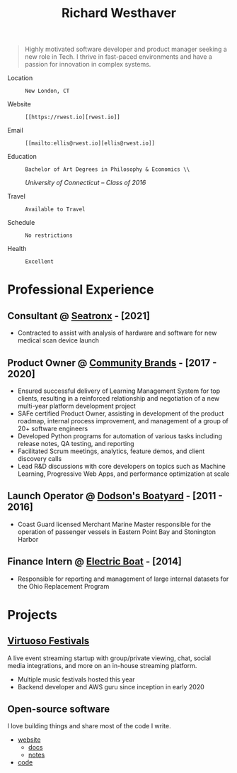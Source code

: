 #+title: Richard Westhaver
#+email: ellis@rwest.io
#+STARTUP: latexpreview
#+options: toc:nil author:nil timestamp:nil email:nil title:nil num:nil ^:nil
#+LATEX_HEADER: \usepackage[a4paper,text={6.25in,9in}, truedimen]{geometry}
#+LATEX_HEADER: \usepackage{nopageno}
#+LATEX_HEADER: \renewcommand{\large}{\normalsize}

\begin{huge}\begin{center}\textbf
{Richard Westhaver}
\end{center}\end{huge}

#+begin_quote
Highly motivated software developer and product manager seeking a new
role in Tech. I thrive in fast-paced environments and have a passion
for innovation in complex systems.
#+end_quote

- Location :: : New London, CT
- Website :: : [[https://rwest.io][rwest.io]]
- Email :: : [[mailto:ellis@rwest.io][ellis@rwest.io]]
#+begin_center
- Education :: : Bachelor of Art Degrees in Philosophy & Economics \\
      /University of Connecticut – Class of 2016/
#+end_center
- Travel :: : Available to Travel
- Schedule :: : No restrictions
- Health :: : Excellent

* *Professional Experience*
:PROPERTIES:
:ID:       cd8a928a-c278-4a9d-9513-a44309ffb378
:CUSTOM_ID: professional-experience
:END:
** *Consultant* @ [[https://www.seatronx.com/][Seatronx]] - [2021]
:PROPERTIES:
:ID:       f08e4cc7-e540-465c-87ac-421387427ba1
:CUSTOM_ID: consultant-https-www-seatronx-com-seatronx-2021
:END:
- Contracted to assist with analysis of hardware and software for new medical scan device launch
** *Product Owner* @ [[https://www.communitybrands.com/][Community Brands]] - [2017 - 2020] 
:PROPERTIES:
:ID:       29479f3b-4e52-421f-bfb0-4308b18db4f0
:CUSTOM_ID: product-owner-https-www-communitybrands-com-community-brands-2017-2020
:END:
- Ensured successful delivery of Learning Management System for top clients, resulting in a reinforced relationship and negotiation of a new multi-year platform development project
- SAFe certified Product Owner, assisting in development of the product roadmap, internal process improvement, and management of a group of 20+ software engineers
- Developed Python programs for automation of various tasks including release notes, QA testing, and reporting
- Facilitated Scrum meetings, analytics, feature demos, and client discovery calls
- Lead R&D discussions with core developers on topics such as Machine Learning, Progressive Web Apps, and performance optimization at scale
** *Launch Operator* @ [[http://dodsonboatyard.com/][Dodson's Boatyard]] - [2011 - 2016]
:PROPERTIES:
:ID:       b7d6f248-846f-4178-8f49-10481e0e38a9
:CUSTOM_ID: launch-operator-http-dodsonboatyard-com-dodson-s-boatyard-2011-2016
:END:
- Coast Guard licensed Merchant Marine Master responsible for the operation of passenger vessels in Eastern Point Bay and Stonington Harbor
** *Finance Intern* @ [[http://www.gdeb.com/][Electric Boat]] - [2014]
:PROPERTIES:
:ID:       d83d8fa5-bed3-4a2a-b716-b3d178f8848c
:CUSTOM_ID: finance-intern-http-www-gdeb-com-electric-boat-2014
:END:
- Responsible for reporting and management of large internal datasets for the Ohio Replacement Program
* *Projects*
:PROPERTIES:
:ID:       857392f6-6560-428e-b20d-50b809775cdd
:CUSTOM_ID: projects
:END:
** [[https://www.virtuosofestival.com][Virtuoso Festivals]]
:PROPERTIES:
:ID:       b92dd784-1350-4809-9d8d-6442b7f6479b
:CUSTOM_ID: https-www-virtuosofestival-com-virtuoso-festivals
:END:
A live event streaming startup with group/private viewing, chat, social media integrations, and more on an in-house streaming platform.
- Multiple music festivals hosted this year
- Backend developer and AWS guru since inception in early 2020
** Open-source software
:PROPERTIES:
:ID:       49cc3b0e-fd38-44c2-a2e2-ead92ad5d577
:CUSTOM_ID: open-source-software
:END:
I love building things and share most of the code I write. 
- [[https://rwest.io][website]]
   - [[https://rwest.io/m][docs]]
   - [[https://rwest.io/n][notes]]
- [[https://hg.rwest.io][code]]
